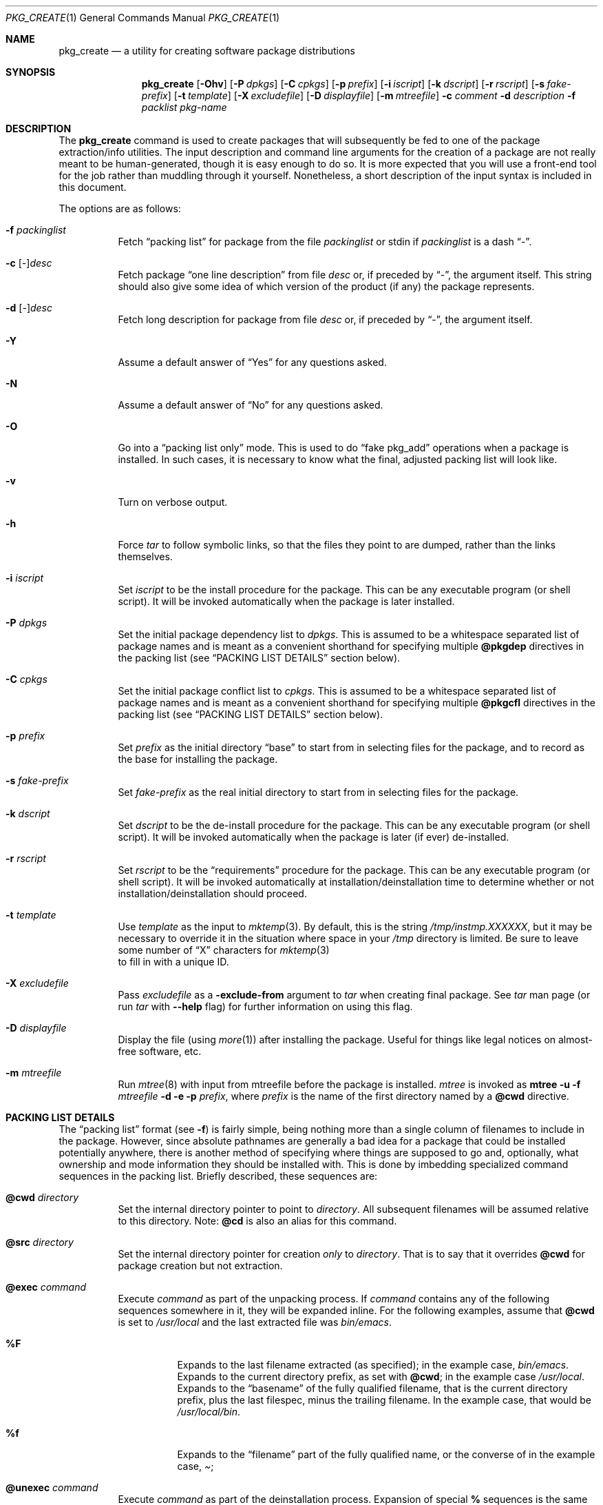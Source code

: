 .\"	$OpenBSD: src/usr.sbin/pkg_install/create/Attic/pkg_create.1,v 1.20 2001/08/18 14:42:23 espie Exp $
.\"
.\" FreeBSD install - a package for the installation and maintainance
.\" of non-core utilities.
.\"
.\" Redistribution and use in source and binary forms, with or without
.\" modification, are permitted provided that the following conditions
.\" are met:
.\" 1. Redistributions of source code must retain the above copyright
.\"    notice, this list of conditions and the following disclaimer.
.\" 2. Redistributions in binary form must reproduce the above copyright
.\"    notice, this list of conditions and the following disclaimer in the
.\"    documentation and/or other materials provided with the distribution.
.\"
.\" Jordan K. Hubbard
.\"
.\"
.\"     @(#)pkg_create.1
.\"	from FreeBSD Id: pkg_create.1,v 1.19 1997/05/02 22:00:05 max Exp
.\"
.\" hacked up by John Kohl for NetBSD--fixed a few bugs, extended keywords,
.\" added dependency tracking, etc.
.\"
.\" [jkh] Took John's changes back and made some additional extensions for
.\" better integration with FreeBSD's new ports collection.
.\"
.Dd April 21, 1995
.Dt PKG_CREATE 1
.Os
.Sh NAME
.Nm pkg_create
.Nd a utility for creating software package distributions
.Sh SYNOPSIS
.Nm pkg_create
.Op Fl Ohv
.Op Fl P Ar dpkgs
.Op Fl C Ar cpkgs
.Op Fl p Ar prefix
.Op Fl i Ar iscript
.Op Fl k Ar dscript
.Op Fl r Ar rscript
.Op Fl s Ar fake-prefix
.Op Fl t Ar template
.Op Fl X Ar excludefile
.Op Fl D Ar displayfile
.Op Fl m Ar mtreefile
.Fl c Ar comment
.Fl d Ar description
.Fl f Ar packlist
.Ar pkg-name
.Sh DESCRIPTION
The
.Nm
command is used to create packages that will subsequently be fed to
one of the package extraction/info utilities.
The input description
and command line arguments for the creation of a package are not
really meant to be human-generated, though it is easy enough to
do so.
It is more expected that you will use a front-end tool for
the job rather than muddling through it yourself.
Nonetheless, a short
description of the input syntax is included in this document.
.Pp
The options are as follows:
.Bl -tag -width Ds
.It Fl f Ar packinglist
Fetch
.Dq packing list
for package from the file
.Ar packinglist
or stdin if
.Ar packinglist
is a dash
.Dq \&- .
.It Fl c [ Ar \&- ] Ns Ar desc
Fetch package
.Dq one line description
from file
.Ar desc
or, if preceded by
.Dq \&- ,
the argument itself.
This string should also
give some idea of which version of the product (if any) the package
represents.
.It Fl d [ Ar \&- ] Ns Ar desc
Fetch long description for package from file
.Ar desc
or, if preceded by
.Dq \&- ,
the argument itself.
.It Fl Y
Assume a default answer of
.Dq Yes
for any questions asked.
.It Fl N
Assume a default answer of
.Dq \&No
for any questions asked.
.It Fl O
Go into a
.Dq packing list only
mode.
This is used to do
.Dq fake pkg_add
operations when a package is installed.
In such cases, it is necessary to know what the final, adjusted packing
list will look like.
.It Fl v
Turn on verbose output.
.It Fl h
Force
.Xr tar
to follow symbolic links, so that the files they point to
are dumped, rather than the links themselves.
.It Fl i Ar iscript
Set
.Ar iscript
to be the install procedure for the package.
This can be any executable program (or shell script).
It will be invoked automatically
when the package is later installed.
.It Fl P Ar dpkgs
Set the initial package dependency list to
.Ar dpkgs .
This is assumed to be a whitespace separated list of package names
and is meant as a convenient shorthand for specifying multiple
.Cm @pkgdep
directives in the packing list (see
.Sx PACKING LIST DETAILS
section below).
.It Fl C Ar cpkgs
Set the initial package conflict list to
.Ar cpkgs .
This is assumed to be a whitespace separated list of package names
and is meant as a convenient shorthand for specifying multiple
.Cm @pkgcfl
directives in the packing list (see
.Sx PACKING LIST DETAILS
section below).
.It Fl p Ar prefix
Set
.Ar prefix
as the initial directory
.Dq base
to start from in selecting files for
the package, and to record as the base for installing the package.
.It Fl s Ar fake-prefix
Set
.Ar fake-prefix
as the real initial directory
to start from in selecting files for the package.
.It Fl k Ar dscript
Set
.Ar dscript
to be the de-install procedure for the package.
This can be any executable program (or shell script).
It will be invoked automatically
when the package is later (if ever) de-installed.
.It Fl r Ar rscript
Set
.Ar rscript
to be the
.Dq requirements
procedure for the package.
This can be any executable program (or shell script).
It will be invoked automatically
at installation/deinstallation time to determine whether or not
installation/deinstallation should proceed.
.It Fl t Ar template
Use
.Ar template
as the input to
.Xr mktemp 3 .
By default, this is the string
.Pa /tmp/instmp.XXXXXX ,
but it may be necessary to override it in the situation where
space in your
.Pa /tmp
directory is limited.
Be sure to leave some number of
.Dq X
characters for
.Xr mktemp 3
 to fill in with a unique ID.
.It Fl X Ar excludefile
Pass
.Ar excludefile
as a
.Fl exclude-from
argument to
.Xr tar
when creating final package.
See
.Xr tar
man page (or run
.Xr tar
with
.Fl -help
flag) for further information on using this flag.
.It Fl D Ar displayfile
Display the file (using
.Xr more 1 )
after installing the package.
Useful for things like
legal notices on almost-free software, etc.
.It Fl m Ar mtreefile
Run
.Xr mtree 8
with input from mtreefile before the package is installed.
.Xr mtree
is invoked as
.Cm mtree
.Fl u
.Fl f
.Ar mtreefile
.Fl d
.Fl e
.Fl p
.Pa prefix ,
where
.Pa prefix
is the name of the first directory named by a
.Cm @cwd
directive.
.El
.Sh PACKING LIST DETAILS
The
.Dq packing list
format (see
.Fl f )
is fairly simple, being
nothing more than a single column of filenames to include in the
package.
However, since absolute pathnames are generally a bad idea
for a package that could be installed potentially anywhere, there is
another method of specifying where things are supposed to go
and, optionally, what ownership and mode information they should be
installed with.
This is done by imbedding specialized command sequences
in the packing list.
Briefly described, these sequences are:
.Bl -tag -width indent
.It Cm @cwd Ar directory
Set the internal directory pointer to point to
.Ar directory .
All subsequent filenames will be assumed relative to this directory.
Note:
.Cm @cd
is also an alias for this command.
.It Cm @src Ar directory
Set the internal directory pointer for creation
.Em only
to
.Ar directory .
That is to say that it overrides
.Cm @cwd
for package creation but not extraction.
.It Cm @exec Ar command
Execute
.Ar command
as part of the unpacking process.
If
.Ar command
contains any of the following sequences somewhere in it, they will
be expanded inline.
For the following examples, assume that
.Cm @cwd
is set to
.Pa /usr/local
and the last extracted file was
.Pa bin/emacs .
.Bl -tag -width indent
.It Cm "%F"
Expands to the last filename extracted (as specified); in the example case,
.Pa bin/emacs .
.It Cm "%D"
Expands to the current directory prefix, as set with
.Cm @cwd ;
in the example case
.Pa /usr/local .
.It Cm "%B"
Expands to the
.Dq basename
of the fully qualified filename, that
is the current directory prefix, plus the last filespec, minus
the trailing filename.
In the example case, that would be
.Pa /usr/local/bin .
.It Cm "%f"
Expands to the
.Dq filename
part of the fully qualified name, or
the converse of
.Cm %B ;
in the example case,
.Pa emacs .
.El
.It Cm @unexec Ar command
Execute
.Ar command
as part of the deinstallation process.
Expansion of special
.Cm %
sequences is the same as for
.Cm @exec .
This command is not executed during the package add, as
.Cm @exec
is, but rather when the package is deleted.
This is useful
for deleting links and other ancillary files that were created
as a result of adding the package, but not directly known to
the package's table of contents (and hence not automatically
removable).
The advantage of using
.Cm @unexec
over a deinstallation script is that you can use the
.Dq special sequence expansion
to get at files regardless of where they've
been potentially redirected (see
.Fl p ) .
.It Cm @mode Ar mode
Set default permission for all subsequently extracted files to
.Ar mode .
Format is the same as that used by the
.Cm chmod
command (well, considering that it's later handed off to it, that's
no surprise).
Use without an arg to set back to default (extraction) permissions.
.It Cm @owner Ar user
Set default ownership for all subsequently extracted files to
.Ar user .
Use without an arg to set back to default (extraction)
ownership.
.It Cm @group Ar group
Set default group ownership for all subsequently extracted files to
.Ar group .
Use without an arg to set back to default (extraction)
group ownership.
.It Cm @comment Ar string
Imbed a comment in the packing list.
Useful in trying to document some particularly hairy sequence that
may trip someone up later.
.It Cm @ignore
Used internally to tell extraction to ignore the next file (don't
copy it anywhere), as it's used for some special purpose.
.It Cm @ignore_inst
Similar to
.Cm @ignore ,
but the ignoring of the next file is delayed one evaluation cycle.
This makes it possible to use this directive in the
.Ar packinglist
file, so you can pack a
specialized datafile in with a distribution for your install script (or
something) yet have the installer ignore it.
.It Cm @name Ar name
Set the name of the package.
This is mandatory and is usually put at the top.
This name is potentially different than the name of
the file it came in, and is used when keeping track of the package
for later deinstallation.
Note that
.Nm
will derive this field from the package name and add it automatically
if none is given.
.It Cm @dirrm Ar name
Declare directory
.Pa name
to be deleted at deinstall time.
By default, directories created by a
package installation are not deleted when the package is deinstalled;
this provides an explicit directory cleanup method.
This directive should appear at the end of the package list.
If more than one
.Cm @dirrm
directive is used, the directories are removed in the order specified.
The
.Pa name
directory will not be removed unless it is empty.
.It Cm @mtree Ar name
Declare
.Pa name
as an
.Xr mtree 8
input file to be used at install time (see
.Fl m
above).
Only the first
.Cm @mtree
directive is honored.
.It Cm @display Ar name
Declare
.Pa name
as the file to be displayed at install time (see
.Fl D
above).
.It Cm @pkgdep Ar pkgname
Declare a dependency on the
.Ar pkgname
package.
The
.Ar pkgname
package must be installed before this package may be
installed, and this package must be deinstalled before the
.Ar pkgname
package is deinstalled.
Multiple
.Cm @pkgdep
directives may be used if the package depends on multiple other packages.
.It Cm @pkgcfl Ar pkgcflname
Declare a conflict to the
.Ar pkgcflname
package.
The
.Ar pkgcflname
package must
.Em not
be installed if
.Ar pkgname
package gets installed cause they install the same files and thus conflict.
.Ar pkgcflname
may use
.Xr fnmatch 3
wildcards.
.It Cm @option Ar name
Effects vary depending on
.Ar name .
Some options are not documented yet.
.Bl -tag -width indent
.It Ar no-default-conflict
By default, a package conflicts with other versions of the same package.
With this option, the older package version will still be noticed, but the
installation will proceed anyway.
.El
.El
.Sh SEE ALSO
.Xr pkg_add 1 ,
.Xr pkg_delete 1 ,
.Xr pkg_info 1 ,
.Xr sysconf 3 .
.Sh HISTORY
The
.Nm
command first appeared in
.Fx .
.Sh AUTHORS
.Bl -tag -width indent -compact
.It "Jordan Hubbard"
most of the work
.It "John Kohl"
refined it for
.Nx
.El
.Sh BUGS
Hard links between files in a distribution must be bracketed by
.Cm @cwd
directives in order to be preserved as hard links when the package is
extracted.
They additionally must not end up being split between
.Xr tar
invocations due to exec argument-space limitations (this depends on the
value returned by
.Fn sysconf _SC_ARG_MAX ) .
.Pp
Sure to be others.
